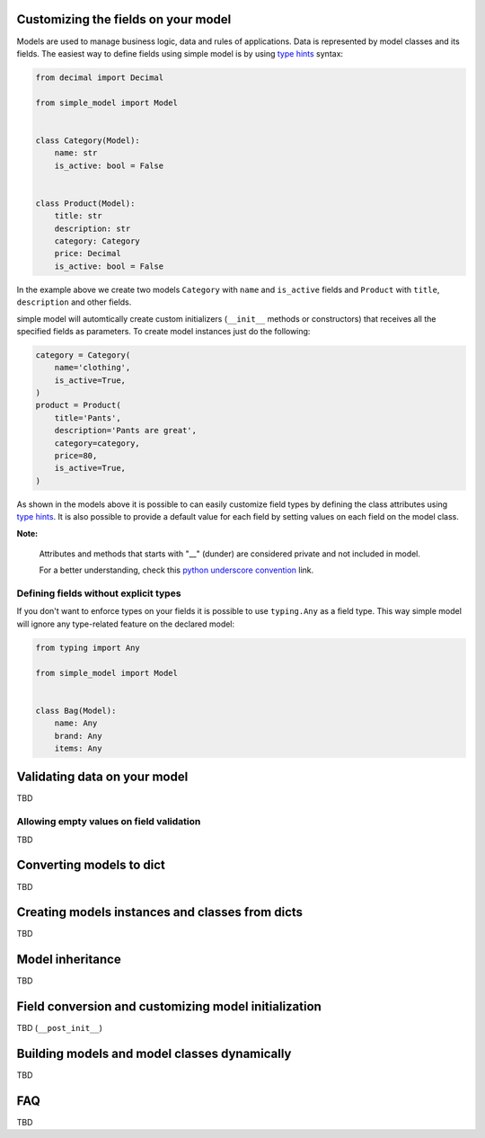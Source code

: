 Customizing the fields on your model
====================================

Models are used to manage business logic, data and rules of applications.
Data is represented by model classes and its fields. The easiest way to
define fields using simple model is by using `type hints`_ syntax:

.. code-block:: python

    from decimal import Decimal

    from simple_model import Model


    class Category(Model):
        name: str
        is_active: bool = False


    class Product(Model):
        title: str
        description: str
        category: Category
        price: Decimal
        is_active: bool = False


In the example above we create two models ``Category`` with ``name``
and ``is_active`` fields and ``Product`` with ``title``, ``description`` and
other fields.

simple model will automtically create custom initializers (``__init__`` methods
or constructors) that receives all the specified fields as parameters.
To create model instances just do the following:


.. code-block:: python

    category = Category(
        name='clothing',
        is_active=True,
    )
    product = Product(
        title='Pants',
        description='Pants are great',
        category=category,
        price=80,
        is_active=True,
    )


As shown in the models above it is possible to can easily customize field types
by defining the class attributes using `type hints`_. It is also possible to
provide a default value for each field by setting values on each field on the
model class.


**Note:**

    Attributes and methods that starts with "__" (dunder) are considered private
    and not included in model.

    For a better understanding, check this `python underscore convention`_ link.


Defining fields without explicit types
~~~~~~~~~~~~~~~~~~~~~~~~~~~~~~~~~~~~~~

If you don't want to enforce types on your fields it is possible to use
``typing.Any`` as  a field type. This way simple model will ignore any type-related
feature on the declared model:

.. code-block:: python

    from typing import Any

    from simple_model import Model


    class Bag(Model):
        name: Any
        brand: Any
        items: Any


Validating data on your model
=============================

TBD

Allowing empty values on field validation
~~~~~~~~~~~~~~~~~~~~~~~~~~~~~~~~~~~~~~~~~

TBD


Converting models to dict
=========================

TBD


Creating models instances and classes from dicts
================================================

TBD


Model inheritance
=================

TBD

Field conversion and customizing model initialization
=====================================================

TBD (``__post_init__``)


Building models and model classes dynamically
=============================================

TBD


FAQ
===

TBD


.. _`type hints`: https://www.python.org/dev/peps/pep-0484/#type-definition-syntax
.. _`python underscore convention`: https://dbader.org/blog/meaning-of-underscores-in-python
